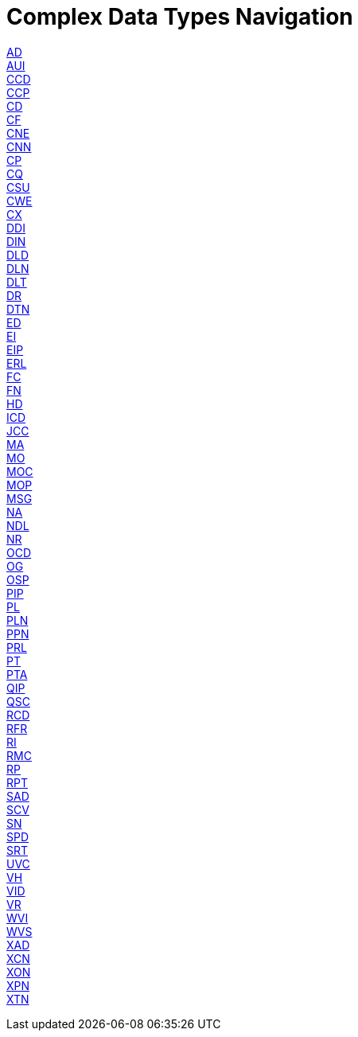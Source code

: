 = Complex Data Types Navigation

xref:complex/AD.adoc[AD] +
xref:complex/AUI.adoc[AUI] +
xref:complex/CCD.adoc[CCD] +
xref:complex/CCP.adoc[CCP] +
xref:complex/CD.adoc[CD] +
xref:complex/CF.adoc[CF] +
xref:complex/CNE.adoc[CNE] +
xref:complex/CNN.adoc[CNN] +
xref:complex/CP.adoc[CP] +
xref:complex/CQ.adoc[CQ] +
xref:complex/CSU.adoc[CSU] +
xref:complex/CWE.adoc[CWE] +
xref:complex/CX.adoc[CX] +
xref:complex/DDI.adoc[DDI] +
xref:complex/DIN.adoc[DIN] +
xref:complex/DLD.adoc[DLD] +
xref:complex/DLN.adoc[DLN] +
xref:complex/DLT.adoc[DLT] +
xref:complex/DR.adoc[DR] +
xref:complex/DTN.adoc[DTN] +
xref:complex/ED.adoc[ED] +
xref:complex/EI.adoc[EI] +
xref:complex/EIP.adoc[EIP] +
xref:complex/ERL.adoc[ERL] +
xref:complex/FC.adoc[FC] +
xref:complex/FN.adoc[FN] +
xref:complex/HD.adoc[HD] +
xref:complex/ICD.adoc[ICD] +
xref:complex/JCC.adoc[JCC] +
xref:complex/MA.adoc[MA] +
xref:complex/MO.adoc[MO] +
xref:complex/MOC.adoc[MOC] +
xref:complex/MOP.adoc[MOP] +
xref:complex/MSG.adoc[MSG] +
xref:complex/NA.adoc[NA] +
xref:complex/NDL.adoc[NDL] +
xref:complex/NR.adoc[NR] +
xref:complex/OCD.adoc[OCD] +
xref:complex/OG.adoc[OG] +
xref:complex/OSP.adoc[OSP] +
xref:complex/PIP.adoc[PIP] +
xref:complex/PL.adoc[PL] +
xref:complex/PLN.adoc[PLN] +
xref:complex/PPN.adoc[PPN] +
xref:complex/PRL.adoc[PRL] +
xref:complex/PT.adoc[PT] +
xref:complex/PTA.adoc[PTA] +
xref:complex/QIP.adoc[QIP] +
xref:complex/QSC.adoc[QSC] +
xref:complex/RCD.adoc[RCD] +
xref:complex/RFR.adoc[RFR] +
xref:complex/RI.adoc[RI] +
xref:complex/RMC.adoc[RMC] +
xref:complex/RP.adoc[RP] +
xref:complex/RPT.adoc[RPT] +
xref:complex/SAD.adoc[SAD] +
xref:complex/SCV.adoc[SCV] +
xref:complex/SN.adoc[SN] +
xref:complex/SPD.adoc[SPD] +
xref:complex/SRT.adoc[SRT] +
xref:complex/UVC.adoc[UVC] +
xref:complex/VH.adoc[VH] +
xref:complex/VID.adoc[VID] +
xref:complex/VR.adoc[VR] +
xref:complex/WVI.adoc[WVI] +
xref:complex/WVS.adoc[WVS] +
xref:complex/XAD.adoc[XAD] +
xref:complex/XCN.adoc[XCN] +
xref:complex/XON.adoc[XON] +
xref:complex/XPN.adoc[XPN] +
xref:complex/XTN.adoc[XTN] +
